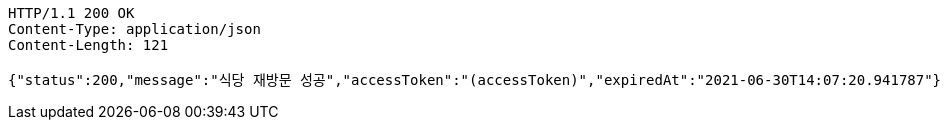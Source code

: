 [source,http,options="nowrap"]
----
HTTP/1.1 200 OK
Content-Type: application/json
Content-Length: 121

{"status":200,"message":"식당 재방문 성공","accessToken":"(accessToken)","expiredAt":"2021-06-30T14:07:20.941787"}
----